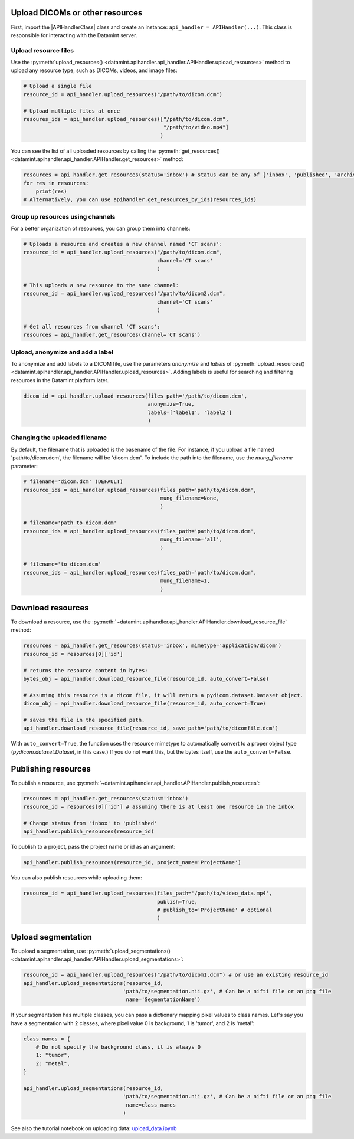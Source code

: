Upload DICOMs or other resources
----------------------------------

First, import the |APIHandlerClass| class and create an instance: ``api_handler = APIHandler(...)``.
This class is responsible for interacting with the Datamint server.

Upload resource files
++++++++++++++++++++++++++++++++

Use the :py:meth:`upload_resources() <datamint.apihandler.api_handler.APIHandler.upload_resources>` method to upload any resource type, such as DICOMs, videos, and image files:

.. code-block:: python

    # Upload a single file
    resource_id = api_handler.upload_resources("/path/to/dicom.dcm")

    # Upload multiple files at once
    resoures_ids = api_handler.upload_resources(["/path/to/dicom.dcm", 
                                                 "/path/to/video.mp4"]
                                                )

You can see the list of all uploaded resources by calling the :py:meth:`get_resources() <datamint.apihandler.api_handler.APIHandler.get_resources>` method:

.. code-block:: python

    resources = api_handler.get_resources(status='inbox') # status can be any of {'inbox', 'published', 'archived'}
    for res in resources:
        print(res)
    # Alternatively, you can use apihandler.get_resources_by_ids(resources_ids)

Group up resources using channels
++++++++++++++++++++++++++++++++++++++++++++++++++++++++++++

For a better organization of resources, you can group them into channels:

.. code-block:: python

    # Uploads a resource and creates a new channel named 'CT scans':
    resource_id = api_handler.upload_resources("/path/to/dicom.dcm",
                                               channel='CT scans'
                                               )

    # This uploads a new resource to the same channel:
    resource_id = api_handler.upload_resources("/path/to/dicom2.dcm",
                                               channel='CT scans'
                                               )                              
    
    # Get all resources from channel 'CT scans':
    resources = api_handler.get_resources(channel='CT scans')
    

Upload, anonymize and add a label
++++++++++++++++++++++++++++++++++++++++++++++++++++++++++++

To anonymize and add labels to a DICOM file, use the parameters `anonymize`
and `labels` of :py:meth:`upload_resources() <datamint.apihandler.api_handler.APIHandler.upload_resources>`.
Adding labels is useful for searching and filtering resources in the Datamint platform later.

.. code-block:: python

    dicom_id = api_handler.upload_resources(files_path='/path/to/dicom.dcm',
                                            anonymize=True,
                                            labels=['label1', 'label2']
                                            )



Changing the uploaded filename
++++++++++++++++++++++++++++++++++++++++++++++++++++++++++++

By default, the filename that is uploaded is the basename of the file. 
For instance, if you upload a file named 'path/to/dicom.dcm', the filename will be 'dicom.dcm'.
To include the path into the filename, use the `mung_filename` parameter:

.. code-block:: python

    # filename='dicom.dcm' (DEFAULT)
    resource_ids = api_handler.upload_resources(files_path='path/to/dicom.dcm',
                                                mung_filename=None,
                                                )

    # filename='path_to_dicom.dcm'
    resource_ids = api_handler.upload_resources(files_path='path/to/dicom.dcm',
                                                mung_filename='all',
                                                )

    # filename='to_dicom.dcm'
    resource_ids = api_handler.upload_resources(files_path='path/to/dicom.dcm',
                                                mung_filename=1,
                                                )



Download resources
------------------

To download a resource, use the :py:meth:`~datamint.apihandler.api_handler.APIHandler.download_resource_file` method:

.. code-block:: python

    resources = api_handler.get_resources(status='inbox', mimetype='application/dicom')
    resource_id = resources[0]['id']

    # returns the resource content in bytes:
    bytes_obj = api_handler.download_resource_file(resource_id, auto_convert=False)

    # Assuming this resource is a dicom file, it will return a pydicom.dataset.Dataset object. 
    dicom_obj = api_handler.download_resource_file(resource_id, auto_convert=True)
        
    # saves the file in the specified path.
    api_handler.download_resource_file(resource_id, save_path='path/to/dicomfile.dcm')
        
With ``auto_convert=True``, the function uses the resource mimetype to automatically convert to a proper object type (`pydicom.dataset.Dataset`, in this case.)
If you do not want this, but the bytes itself, use the ``auto_convert=False``.


Publishing resources
---------------------

To publish a resource, use :py:meth:`~datamint.apihandler.api_handler.APIHandler.publish_resources`:

.. code-block:: python

    resources = api_handler.get_resources(status='inbox')
    resource_id = resources[0]['id'] # assuming there is at least one resource in the inbox

    # Change status from 'inbox' to 'published'
    api_handler.publish_resources(resource_id)

To publish to a project, pass the project name or id as an argument:

.. code-block:: python

    api_handler.publish_resources(resource_id, project_name='ProjectName')

You can also publish resources while uploading them:

.. code-block:: python

    resource_id = api_handler.upload_resources(files_path='/path/to/video_data.mp4',
                                               publish=True,
                                               # publish_to='ProjectName' # optional
                                               )

Upload segmentation
-------------------

To upload a segmentation, use :py:meth:`upload_segmentations() <datamint.apihandler.api_handler.APIHandler.upload_segmentations>`:

.. code-block:: python
    
    resource_id = api_handler.upload_resources("/path/to/dicom1.dcm") # or use an existing resource_id
    api_handler.upload_segmentations(resource_id, 
                                    'path/to/segmentation.nii.gz', # Can be a nifti file or an png file
                                     name='SegmentationName')


If your segmentation has multiple classes, you can pass a dictionary mapping pixel values to class names.
Let's say you have a segmentation with 2 classes, where pixel value 0 is background, 1 is 'tumor', and 2 is 'metal':

.. code-block:: python

    class_names = {
        # Do not specify the background class, it is always 0 
        1: "tumor",
        2: "metal",
    }

    api_handler.upload_segmentations(resource_id, 
                                    'path/to/segmentation.nii.gz', # Can be a nifti file or an png file
                                     name=class_names
                                    )

See also the tutorial notebook on uploading data: `upload_data.ipynb <https://github.com/SonanceAI/datamint-python-api/blob/main/notebooks/upload_data.ipynb>`_
